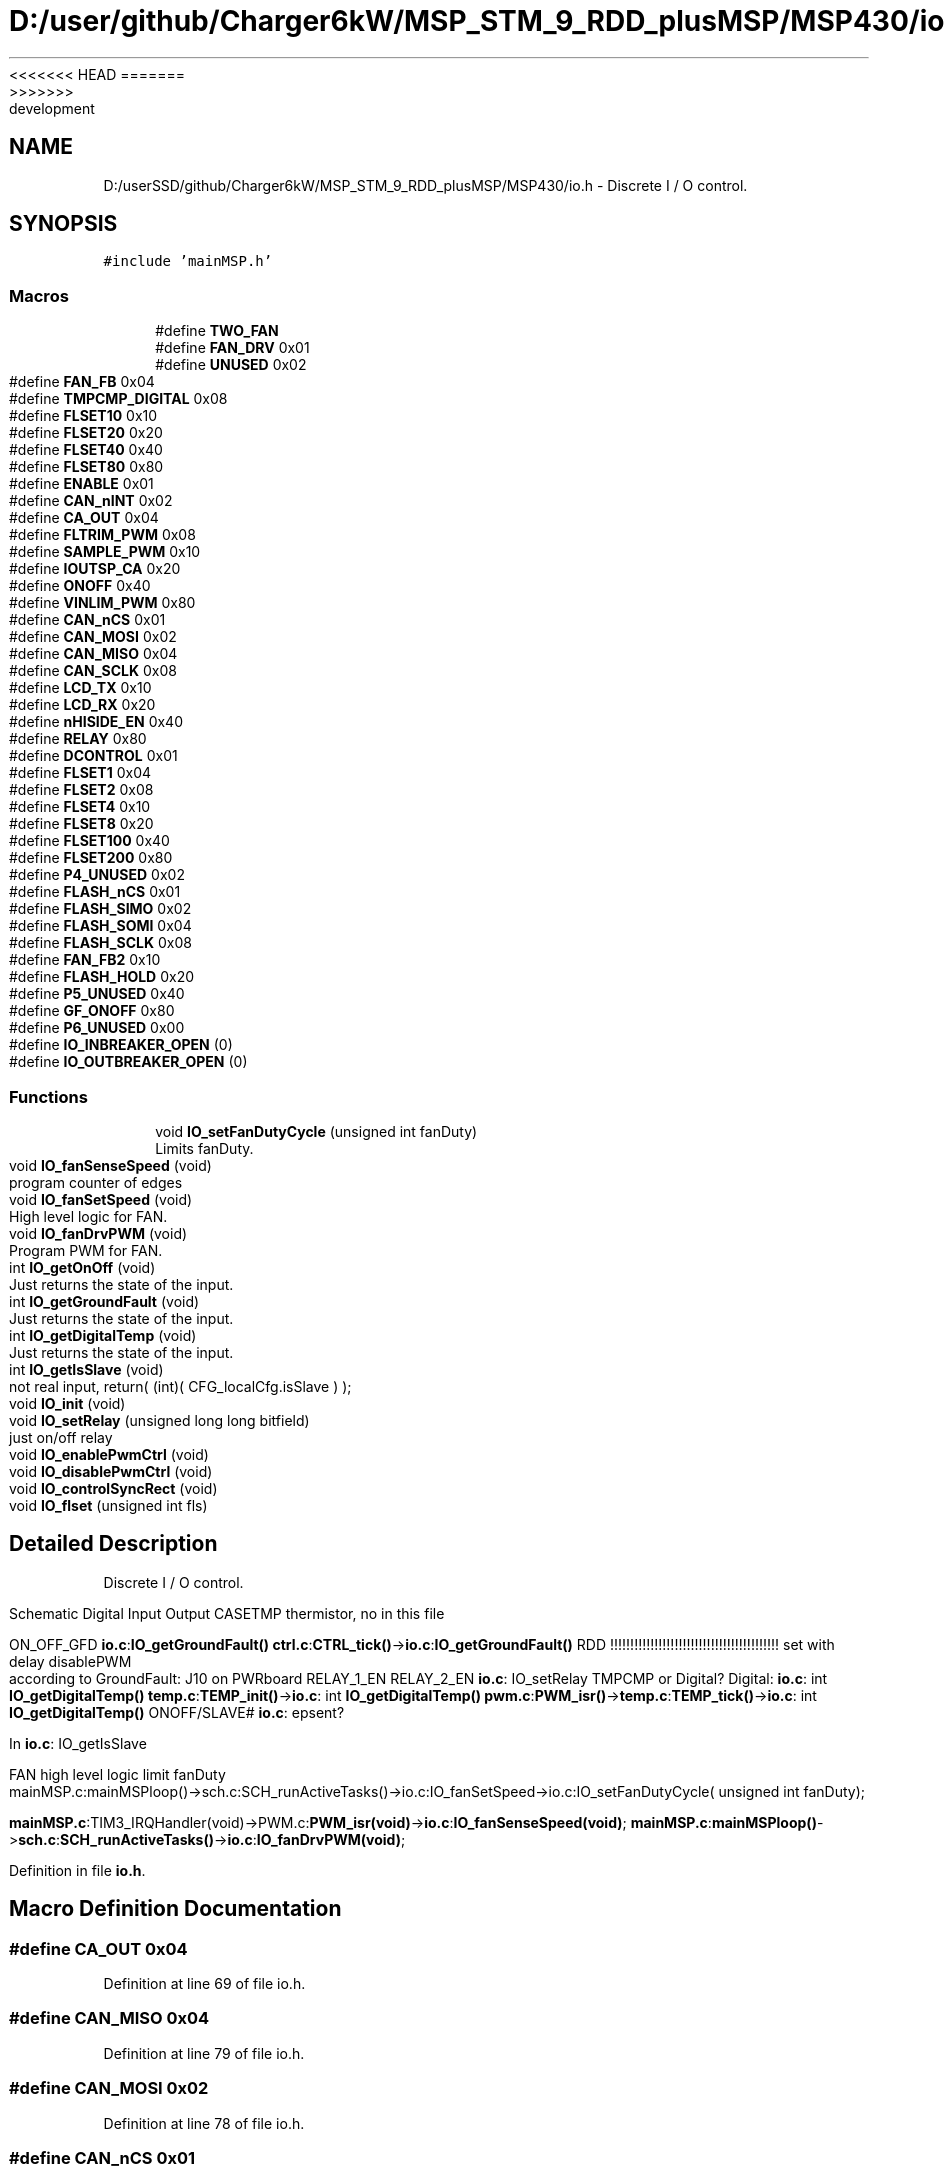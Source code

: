 <<<<<<< HEAD
.TH "D:/user/github/Charger6kW/MSP_STM_9_RDD_plusMSP/MSP430/io.h" 3 "Sun Nov 29 2020" "Version 9" "Charger6kW" \" -*- nroff -*-
=======
.TH "D:/userSSD/github/Charger6kW/MSP_STM_9_RDD_plusMSP/MSP430/io.h" 3 "Mon Nov 30 2020" "Version 9" "Charger6kW" \" -*- nroff -*-
>>>>>>> development
.ad l
.nh
.SH NAME
D:/userSSD/github/Charger6kW/MSP_STM_9_RDD_plusMSP/MSP430/io.h \- Discrete I / O control\&.  

.SH SYNOPSIS
.br
.PP
\fC#include 'mainMSP\&.h'\fP
.br

.SS "Macros"

.in +1c
.ti -1c
.RI "#define \fBTWO_FAN\fP"
.br
.ti -1c
.RI "#define \fBFAN_DRV\fP   0x01"
.br
.ti -1c
.RI "#define \fBUNUSED\fP   0x02"
.br
.ti -1c
.RI "#define \fBFAN_FB\fP   0x04"
.br
.ti -1c
.RI "#define \fBTMPCMP_DIGITAL\fP   0x08"
.br
.ti -1c
.RI "#define \fBFLSET10\fP   0x10"
.br
.ti -1c
.RI "#define \fBFLSET20\fP   0x20"
.br
.ti -1c
.RI "#define \fBFLSET40\fP   0x40"
.br
.ti -1c
.RI "#define \fBFLSET80\fP   0x80"
.br
.ti -1c
.RI "#define \fBENABLE\fP   0x01"
.br
.ti -1c
.RI "#define \fBCAN_nINT\fP   0x02"
.br
.ti -1c
.RI "#define \fBCA_OUT\fP   0x04"
.br
.ti -1c
.RI "#define \fBFLTRIM_PWM\fP   0x08"
.br
.ti -1c
.RI "#define \fBSAMPLE_PWM\fP   0x10"
.br
.ti -1c
.RI "#define \fBIOUTSP_CA\fP   0x20"
.br
.ti -1c
.RI "#define \fBONOFF\fP   0x40"
.br
.ti -1c
.RI "#define \fBVINLIM_PWM\fP   0x80"
.br
.ti -1c
.RI "#define \fBCAN_nCS\fP   0x01"
.br
.ti -1c
.RI "#define \fBCAN_MOSI\fP   0x02"
.br
.ti -1c
.RI "#define \fBCAN_MISO\fP   0x04"
.br
.ti -1c
.RI "#define \fBCAN_SCLK\fP   0x08"
.br
.ti -1c
.RI "#define \fBLCD_TX\fP   0x10"
.br
.ti -1c
.RI "#define \fBLCD_RX\fP   0x20"
.br
.ti -1c
.RI "#define \fBnHISIDE_EN\fP   0x40"
.br
.ti -1c
.RI "#define \fBRELAY\fP   0x80"
.br
.ti -1c
.RI "#define \fBDCONTROL\fP   0x01"
.br
.ti -1c
.RI "#define \fBFLSET1\fP   0x04"
.br
.ti -1c
.RI "#define \fBFLSET2\fP   0x08"
.br
.ti -1c
.RI "#define \fBFLSET4\fP   0x10"
.br
.ti -1c
.RI "#define \fBFLSET8\fP   0x20"
.br
.ti -1c
.RI "#define \fBFLSET100\fP   0x40"
.br
.ti -1c
.RI "#define \fBFLSET200\fP   0x80"
.br
.ti -1c
.RI "#define \fBP4_UNUSED\fP   0x02"
.br
.ti -1c
.RI "#define \fBFLASH_nCS\fP   0x01"
.br
.ti -1c
.RI "#define \fBFLASH_SIMO\fP   0x02"
.br
.ti -1c
.RI "#define \fBFLASH_SOMI\fP   0x04"
.br
.ti -1c
.RI "#define \fBFLASH_SCLK\fP   0x08"
.br
.ti -1c
.RI "#define \fBFAN_FB2\fP   0x10"
.br
.ti -1c
.RI "#define \fBFLASH_HOLD\fP   0x20"
.br
.ti -1c
.RI "#define \fBP5_UNUSED\fP   0x40"
.br
.ti -1c
.RI "#define \fBGF_ONOFF\fP   0x80"
.br
.ti -1c
.RI "#define \fBP6_UNUSED\fP   0x00"
.br
.ti -1c
.RI "#define \fBIO_INBREAKER_OPEN\fP   (0)"
.br
.ti -1c
.RI "#define \fBIO_OUTBREAKER_OPEN\fP   (0)"
.br
.in -1c
.SS "Functions"

.in +1c
.ti -1c
.RI "void \fBIO_setFanDutyCycle\fP (unsigned int fanDuty)"
.br
.RI "Limits fanDuty\&. "
.ti -1c
.RI "void \fBIO_fanSenseSpeed\fP (void)"
.br
.RI "program counter of edges "
.ti -1c
.RI "void \fBIO_fanSetSpeed\fP (void)"
.br
.RI "High level logic for FAN\&. "
.ti -1c
.RI "void \fBIO_fanDrvPWM\fP (void)"
.br
.RI "Program PWM for FAN\&. "
.ti -1c
.RI "int \fBIO_getOnOff\fP (void)"
.br
.RI "Just returns the state of the input\&. "
.ti -1c
.RI "int \fBIO_getGroundFault\fP (void)"
.br
.RI "Just returns the state of the input\&. "
.ti -1c
.RI "int \fBIO_getDigitalTemp\fP (void)"
.br
.RI "Just returns the state of the input\&. "
.ti -1c
.RI "int \fBIO_getIsSlave\fP (void)"
.br
.RI "not real input, return( (int)( CFG_localCfg\&.isSlave ) ); "
.ti -1c
.RI "void \fBIO_init\fP (void)"
.br
.ti -1c
.RI "void \fBIO_setRelay\fP (unsigned long long bitfield)"
.br
.RI "just on/off relay "
.ti -1c
.RI "void \fBIO_enablePwmCtrl\fP (void)"
.br
.ti -1c
.RI "void \fBIO_disablePwmCtrl\fP (void)"
.br
.ti -1c
.RI "void \fBIO_controlSyncRect\fP (void)"
.br
.ti -1c
.RI "void \fBIO_flset\fP (unsigned int fls)"
.br
.in -1c
.SH "Detailed Description"
.PP 
Discrete I / O control\&. 

Schematic Digital Input Output CASETMP thermistor, no in this file
.PP
ON_OFF_GFD \fBio\&.c\fP:\fBIO_getGroundFault()\fP \fBctrl\&.c\fP:\fBCTRL_tick()\fP->\fBio\&.c\fP:\fBIO_getGroundFault()\fP RDD !!!!!!!!!!!!!!!!!!!!!!!!!!!!!!!!!!!!!!!!!! set with delay disablePWM according to GroundFault: J10 on PWRboard RELAY_1_EN RELAY_2_EN \fBio\&.c\fP: IO_setRelay TMPCMP or Digital? Digital: \fBio\&.c\fP: int \fBIO_getDigitalTemp()\fP \fBtemp\&.c\fP:\fBTEMP_init()\fP->\fBio\&.c\fP: int \fBIO_getDigitalTemp()\fP \fBpwm\&.c\fP:\fBPWM_isr()\fP->\fBtemp\&.c\fP:\fBTEMP_tick()\fP->\fBio\&.c\fP: int \fBIO_getDigitalTemp()\fP ONOFF/SLAVE# \fBio\&.c\fP: epsent?
.PP
In \fBio\&.c\fP: IO_getIsSlave 
.PP
.nf
    FAN                                                     high level logic       limit fanDuty
    mainMSP.c:mainMSPloop()->sch.c:SCH_runActiveTasks()->io.c:IO_fanSetSpeed->io.c:IO_setFanDutyCycle( unsigned int fanDuty);

.fi
.PP
 \fBmainMSP\&.c\fP:TIM3_IRQHandler(void)->PWM\&.c:\fBPWM_isr(void)\fP->\fBio\&.c\fP:\fBIO_fanSenseSpeed(void)\fP; \fBmainMSP\&.c\fP:\fBmainMSPloop()\fP->\fBsch\&.c\fP:\fBSCH_runActiveTasks()\fP->\fBio\&.c\fP:\fBIO_fanDrvPWM(void)\fP; 
.PP
Definition in file \fBio\&.h\fP\&.
.SH "Macro Definition Documentation"
.PP 
.SS "#define CA_OUT   0x04"

.PP
Definition at line 69 of file io\&.h\&.
.SS "#define CAN_MISO   0x04"

.PP
Definition at line 79 of file io\&.h\&.
.SS "#define CAN_MOSI   0x02"

.PP
Definition at line 78 of file io\&.h\&.
.SS "#define CAN_nCS   0x01"

.PP
Definition at line 77 of file io\&.h\&.
.SS "#define CAN_nINT   0x02"

.PP
Definition at line 68 of file io\&.h\&.
.SS "#define CAN_SCLK   0x08"

.PP
Definition at line 80 of file io\&.h\&.
.SS "#define DCONTROL   0x01"

.PP
Definition at line 87 of file io\&.h\&.
.SS "#define ENABLE   0x01"

.PP
Definition at line 67 of file io\&.h\&.
.SS "#define FAN_DRV   0x01"

.PP
Definition at line 57 of file io\&.h\&.
.SS "#define FAN_FB   0x04"

.PP
Definition at line 59 of file io\&.h\&.
.SS "#define FAN_FB2   0x10"

.PP
Definition at line 101 of file io\&.h\&.
.SS "#define FLASH_HOLD   0x20"

.PP
Definition at line 102 of file io\&.h\&.
.SS "#define FLASH_nCS   0x01"

.PP
Definition at line 97 of file io\&.h\&.
.SS "#define FLASH_SCLK   0x08"

.PP
Definition at line 100 of file io\&.h\&.
.SS "#define FLASH_SIMO   0x02"

.PP
Definition at line 98 of file io\&.h\&.
.SS "#define FLASH_SOMI   0x04"

.PP
Definition at line 99 of file io\&.h\&.
.SS "#define FLSET1   0x04"

.PP
Definition at line 88 of file io\&.h\&.
.SS "#define FLSET10   0x10"

.PP
Definition at line 61 of file io\&.h\&.
.SS "#define FLSET100   0x40"

.PP
Definition at line 92 of file io\&.h\&.
.SS "#define FLSET2   0x08"

.PP
Definition at line 89 of file io\&.h\&.
.SS "#define FLSET20   0x20"

.PP
Definition at line 62 of file io\&.h\&.
.SS "#define FLSET200   0x80"

.PP
Definition at line 93 of file io\&.h\&.
.SS "#define FLSET4   0x10"

.PP
Definition at line 90 of file io\&.h\&.
.SS "#define FLSET40   0x40"

.PP
Definition at line 63 of file io\&.h\&.
.SS "#define FLSET8   0x20"

.PP
Definition at line 91 of file io\&.h\&.
.SS "#define FLSET80   0x80"

.PP
Definition at line 64 of file io\&.h\&.
.SS "#define FLTRIM_PWM   0x08"

.PP
Definition at line 70 of file io\&.h\&.
.SS "#define GF_ONOFF   0x80"

.PP
Definition at line 104 of file io\&.h\&.
.SS "#define IO_INBREAKER_OPEN   (0)"

.PP
Definition at line 134 of file io\&.h\&.
.SS "#define IO_OUTBREAKER_OPEN   (0)"

.PP
Definition at line 135 of file io\&.h\&.
.SS "#define IOUTSP_CA   0x20"

.PP
Definition at line 72 of file io\&.h\&.
.SS "#define LCD_RX   0x20"

.PP
Definition at line 82 of file io\&.h\&.
.SS "#define LCD_TX   0x10"

.PP
Definition at line 81 of file io\&.h\&.
.SS "#define nHISIDE_EN   0x40"

.PP
Definition at line 83 of file io\&.h\&.
.SS "#define ONOFF   0x40"

.PP
Definition at line 73 of file io\&.h\&.
.SS "#define P4_UNUSED   0x02"

.PP
Definition at line 94 of file io\&.h\&.
.SS "#define P5_UNUSED   0x40"

.PP
Definition at line 103 of file io\&.h\&.
.SS "#define P6_UNUSED   0x00"

.PP
Definition at line 116 of file io\&.h\&.
.SS "#define RELAY   0x80"

.PP
Definition at line 84 of file io\&.h\&.
.SS "#define SAMPLE_PWM   0x10"

.PP
Definition at line 71 of file io\&.h\&.
.SS "#define TMPCMP_DIGITAL   0x08"

.PP
Definition at line 60 of file io\&.h\&.
.SS "#define TWO_FAN"

.PP
Definition at line 50 of file io\&.h\&.
.SS "#define UNUSED   0x02"

.PP
Definition at line 58 of file io\&.h\&.
.SS "#define VINLIM_PWM   0x80"

.PP
Definition at line 74 of file io\&.h\&.
.SH "Function Documentation"
.PP 
.SS "void IO_controlSyncRect (void)"

.SS "void IO_disablePwmCtrl (void)"
RDD statusFlags\&.CONTROL_STOP=1;
.PP
Definition at line 107 of file pwm\&.c\&.
.SS "void IO_enablePwmCtrl (void)"
RDD statusFlags\&.CONTROL_START=1;
.PP
Definition at line 97 of file pwm\&.c\&.
.SS "void IO_flset (unsigned int fls)"

.SS "int IO_getGroundFault (void)"

.PP
Just returns the state of the input\&. set with delay disablePWM according to GroundFault: J10 on PWRboard 
.PP
Definition at line 219 of file io\&.c\&.
.SS "int IO_getIsSlave (void)"

.PP
not real input, return( (int)( CFG_localCfg\&.isSlave ) ); 
.PP
Definition at line 301 of file io\&.c\&.
.SS "int IO_getOnOff (void)"

.PP
Just returns the state of the input\&. \fBpwm\&.c\fP:PWM_isr->cntrl\&.c:\fBCTRL_tick()\fP->\fBio\&.c\fP:int \fBIO_getOnOff()\fP 
.PP
Definition at line 208 of file io\&.c\&.
.SS "void IO_init (void)"

.PP
Definition at line 128 of file io\&.c\&.
.SS "void IO_setRelay (unsigned long long bitfield)"

.PP
just on/off relay \fBmainMSP\&.c\fP:\fBmainMSPloop()\fP->\fBsch\&.c\fP:\fBSCH_runActiveTasks()\fP-> \fBFLAG_checkAndWrite()\fP->FLAG_checkAllFlags->\fBio\&.c\fP:IO_setRelay
.PP
\fBTodo\fP
.RS 4
2 relay
.RE
.PP

.PP
Definition at line 320 of file io\&.c\&.
.SH "Author"
.PP 
Generated automatically by Doxygen for Charger6kW from the source code\&.
